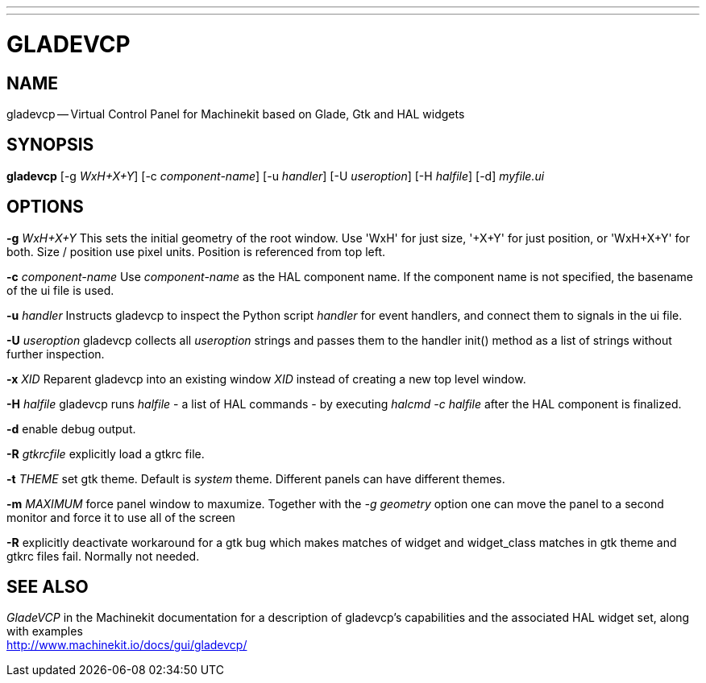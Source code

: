 ---
---
:skip-front-matter:

= GLADEVCP
:manmanual: HAL Components
:mansource: ../man/man1/gladevcp.asciidoc
:man version : 


== NAME
gladevcp -- Virtual Control Panel for Machinekit based on Glade, Gtk and HAL widgets


== SYNOPSIS
**gladevcp** [-g __WxH+X+Y__] [-c __component-name__] [-u __handler__] [-U __useroption__] [-H __halfile__] [-d] __myfile.ui__


== OPTIONS

**-g** __WxH+X+Y__
This sets the initial geometry of the root window.
Use 'WxH' for just size, '+X+Y' for just position, or 'WxH+X+Y' for both.
Size / position use pixel units. Position is referenced from top left. 

**-c** __component-name__
Use __component-name__ as the HAL component name.  If the component name is
not specified, the basename of the ui file is used.

**-u** __handler__
Instructs gladevcp to inspect the Python script __handler__ for event handlers,
and connect them to signals in the ui file.

**-U** __useroption__
gladevcp collects all __useroption__ strings and passes them to the handler init()
method as a list of strings without further inspection.

**-x** __XID__
Reparent gladevcp into an existing window __XID__ instead of
creating a new top level window.

**-H** __halfile__
gladevcp runs __halfile__ - a list of HAL commands - by executing __halcmd -c halfile__
after the HAL component is finalized.


**-d**
enable debug output.


**-R** __gtkrcfile__
explicitly load a gtkrc file.


**-t** __THEME__
set gtk theme. Default is __system__ theme. Different panels can have different themes.


**-m** __MAXIMUM__
force panel window to maxumize.  Together with the __-g geometry__ option 
one can move the panel to a second monitor and force it to use all of the screen


**-R**
explicitly deactivate workaround for a gtk bug which makes matches of widget and widget_class
matches in gtk theme and gtkrc files fail. Normally not needed.



== SEE ALSO
__GladeVCP__ in the Machinekit documentation for a description of gladevcp's capabilities
and the associated HAL widget set, along with examples +
http://www.machinekit.io/docs/gui/gladevcp/



